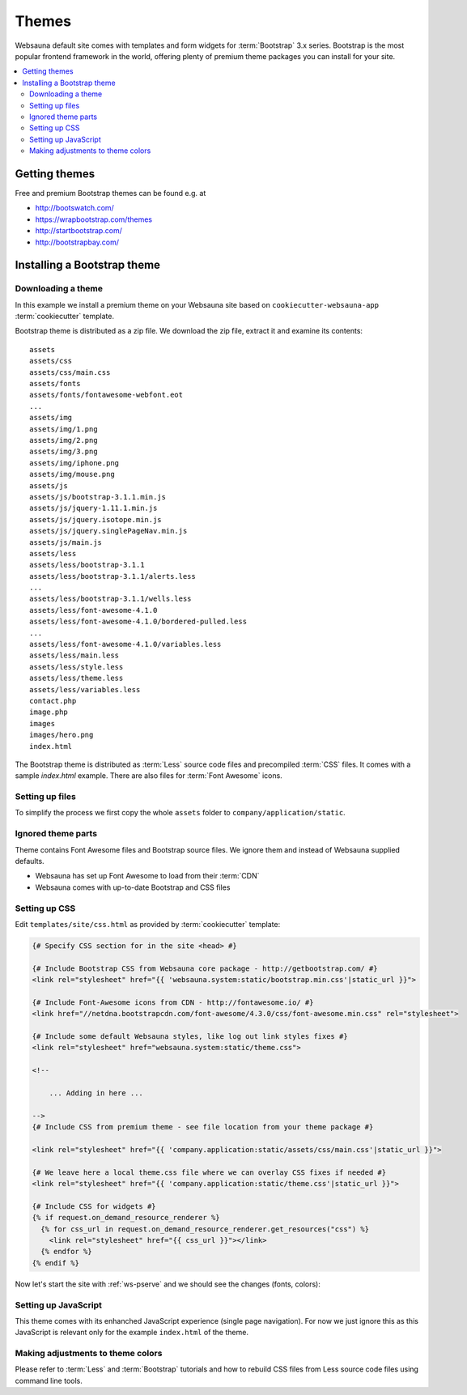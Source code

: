======
Themes
======

Websauna default site comes with templates and form widgets for :term:`Bootstrap` 3.x series. Bootstrap is the most popular frontend framework in the world, offering plenty of premium theme packages you can install for your site.

.. contents:: :local:

Getting themes
==============

Free and premium Bootstrap themes can be found e.g. at

* http://bootswatch.com/

* https://wrapbootstrap.com/themes

* http://startbootstrap.com/

* http://bootstrapbay.com/

Installing a Bootstrap theme
============================

Downloading a theme
-------------------

In this example we install a premium theme on your Websauna site based on ``cookiecutter-websauna-app`` :term:`cookiecutter` template.

Bootstrap theme is distributed as a zip file. We download the zip file, extract it and examine its contents::

    assets
    assets/css
    assets/css/main.css
    assets/fonts
    assets/fonts/fontawesome-webfont.eot
    ...
    assets/img
    assets/img/1.png
    assets/img/2.png
    assets/img/3.png
    assets/img/iphone.png
    assets/img/mouse.png
    assets/js
    assets/js/bootstrap-3.1.1.min.js
    assets/js/jquery-1.11.1.min.js
    assets/js/jquery.isotope.min.js
    assets/js/jquery.singlePageNav.min.js
    assets/js/main.js
    assets/less
    assets/less/bootstrap-3.1.1
    assets/less/bootstrap-3.1.1/alerts.less
    ...
    assets/less/bootstrap-3.1.1/wells.less
    assets/less/font-awesome-4.1.0
    assets/less/font-awesome-4.1.0/bordered-pulled.less
    ...
    assets/less/font-awesome-4.1.0/variables.less
    assets/less/main.less
    assets/less/style.less
    assets/less/theme.less
    assets/less/variables.less
    contact.php
    image.php
    images
    images/hero.png
    index.html

The Bootstrap theme is distributed as :term:`Less` source code files and precompiled :term:`CSS` files. It comes with a sample `index.html` example. There are also files for :term:`Font Awesome` icons.

Setting up files
----------------

To simplify the process we first copy the whole ``assets`` folder to ``company/application/static``.

Ignored theme parts
-------------------

Theme contains Font Awesome files and Bootstrap source files. We ignore them and instead of Websauna supplied defaults.

* Websauna has set up Font Awesome to load from their :term:`CDN`

* Websauna comes with up-to-date Bootstrap and CSS files

Setting up CSS
--------------

Edit ``templates/site/css.html`` as provided by :term:`cookiecutter` template:

.. code-block:: html+jinja

    {# Specify CSS section for in the site <head> #}

    {# Include Bootstrap CSS from Websauna core package - http://getbootstrap.com/ #}
    <link rel="stylesheet" href="{{ 'websauna.system:static/bootstrap.min.css'|static_url }}">

    {# Include Font-Awesome icons from CDN - http://fontawesome.io/ #}
    <link href="//netdna.bootstrapcdn.com/font-awesome/4.3.0/css/font-awesome.min.css" rel="stylesheet">

    {# Include some default Websauna styles, like log out link styles fixes #}
    <link rel="stylesheet" href="websauna.system:static/theme.css">

    <!--

        ... Adding in here ...

    -->
    {# Include CSS from premium theme - see file location from your theme package #}

    <link rel="stylesheet" href="{{ 'company.application:static/assets/css/main.css'|static_url }}">

    {# We leave here a local theme.css file where we can overlay CSS fixes if needed #}
    <link rel="stylesheet" href="{{ 'company.application:static/theme.css'|static_url }}">

    {# Include CSS for widgets #}
    {% if request.on_demand_resource_renderer %}
      {% for css_url in request.on_demand_resource_renderer.get_resources("css") %}
        <link rel="stylesheet" href="{{ css_url }}"></link>
      {% endfor %}
    {% endif %}


Now let's start the site with :ref:`ws-pserve` and we should see the changes (fonts, colors):

.. image :: ../images/theming.png
    :width: 640px

Setting up JavaScript
---------------------

This theme comes with its enhanched JavaScript experience (single page navigation). For now we just ignore this as this JavaScript is relevant only for the example ``index.html`` of the theme.

Making adjustments to theme colors
----------------------------------

Please refer to :term:`Less` and :term:`Bootstrap` tutorials and how to rebuild CSS files from Less source code files using command line tools.